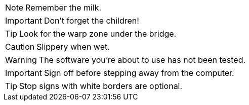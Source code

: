 NOTE: Remember the milk.

IMPORTANT: Don't forget the children!

TIP: Look for the warp zone under the bridge.

CAUTION: Slippery when wet.

WARNING: The software you're about to use has not been tested.

IMPORTANT: Sign off before stepping away from the computer.

TIP: Stop signs with white borders are optional.
